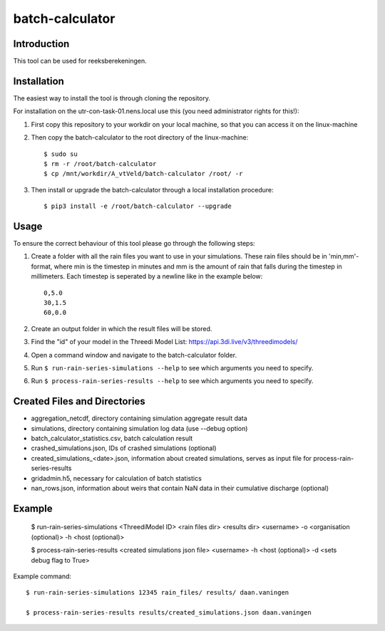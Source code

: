 batch-calculator
==========================================

Introduction
------------
This tool can be used for reeksberekeningen.

Installation
------------
The easiest way to install the tool is through cloning the repository.

For installation on the utr-con-task-01.nens.local use this (you need administrator rights for this!):

1. First copy this repository to your workdir on your local machine, so that you can access it on the linux-machine

2. Then copy the batch-calculator to the root directory of the linux-machine::

    $ sudo su
    $ rm -r /root/batch-calculator
    $ cp /mnt/workdir/A_vtVeld/batch-calculator /root/ -r

3. Then install or upgrade the batch-calculator through a local installation procedure::

    $ pip3 install -e /root/batch-calculator --upgrade

Usage
-----

To ensure the correct behaviour of this tool please go through the following steps:

#. Create a folder with all the rain files you want to use in your simulations. These rain files should be in 'min,mm'-format, where min is the timestep in minutes and mm is the amount of rain that falls during the timestep in millimeters. Each timestep is seperated by a newline like in the example below::

    0,5.0
    30,1.5
    60,0.0
#. Create an output folder in which the result files will be stored.
#. Find the "id" of your model in the Threedi Model List: https://api.3di.live/v3/threedimodels/
#. Open a command window and navigate to the batch-calculator folder.
#. Run ``$ run-rain-series-simulations --help`` to see which arguments you need to specify.
#. Run ``$ process-rain-series-results --help`` to see which arguments you need to specify.

Created Files and Directories
-----------------------------

- aggregation_netcdf, directory containing simulation aggregate result data
- simulations, directory containing simulation log data (use --debug option)
- batch_calculator_statistics.csv, batch calculation result
- crashed_simulations.json, IDs of crashed simulations (optional)
- created_simulations_<date>.json, information about created simulations, serves as input file for process-rain-series-results
- gridadmin.h5, necessary for calculation of batch statistics
- nan_rows.json, information about weirs that contain NaN data in their cumulative discharge (optional)

Example
------------

  $ run-rain-series-simulations <ThreediModel ID> <rain files dir> <results dir> <username> -o <organisation (optional)> -h <host (optional)>

  $ process-rain-series-results <created simulations json file> <username> -h <host (optional)> -d <sets debug flag to True>

Example command::

  $ run-rain-series-simulations 12345 rain_files/ results/ daan.vaningen

  $ process-rain-series-results results/created_simulations.json daan.vaningen